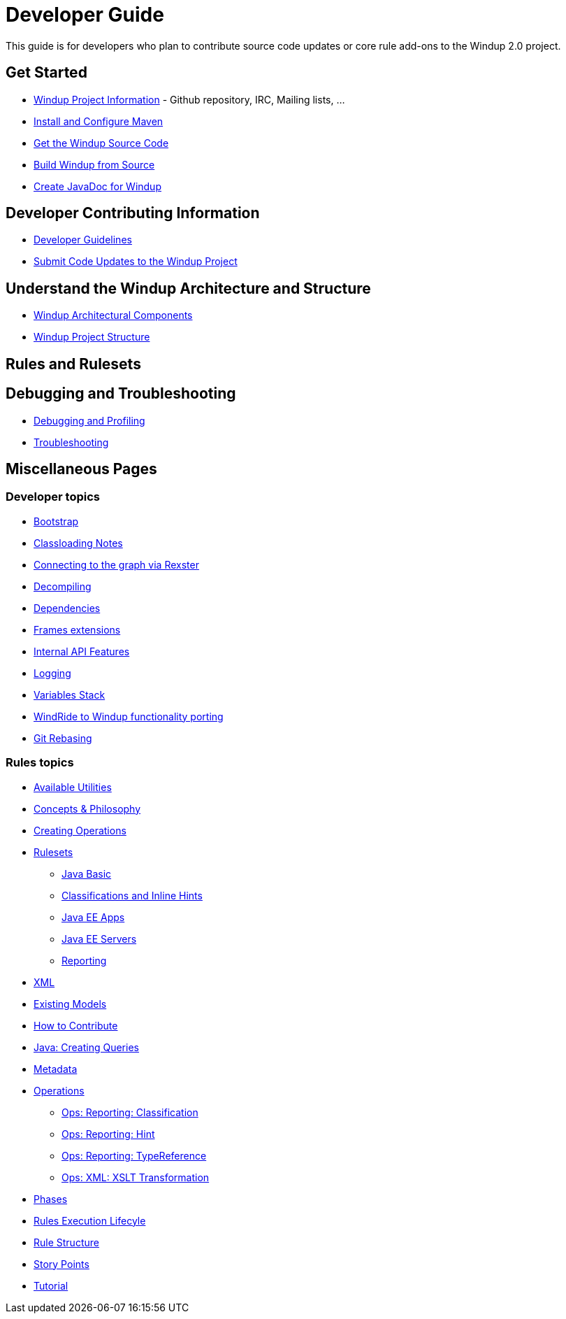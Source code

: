 = Developer Guide

This guide is for developers who plan to contribute source code updates
or core rule add-ons to the Windup 2.0 project.

== Get Started

* link:Windup-Project-Information[Windup Project Information] - Github
repository, IRC, Mailing lists, ...
* link:./Install-and-Configure-Maven[Install and Configure Maven]
* link:./Dev:-Get-the-Windup-Source-Code[Get the Windup Source Code]
* link:./Dev:-Build-Windup-from-Source[Build Windup from Source]
* link:./Dev:-Create-JavaDoc-for-Windup[Create JavaDoc for Windup]

== Developer Contributing Information

* link:./Dev:-Development-Guidelines[Developer Guidelines]
* link:./Dev:-Submit-Code-Updates-to-the-Windup-Project[Submit Code Updates to the Windup Project]

== Understand the Windup Architecture and Structure

* link:./Dev:-Windup-Architectural-Components[Windup Architectural Components]
* link:./Dev:-Windup-Project-Structure[Windup Project Structure]

== Rules and Rulesets



== Debugging and Troubleshooting

* link:./Dev:-Debugging-and-Profiling[Debugging and Profiling]
* link:./Dev:-Troubleshooting[Troubleshooting]

== Miscellaneous Pages

=== Developer topics

* link:./Dev:-Bootstrap[Bootstrap]
* link:./Dev:-Classloading-Notes[Classloading Notes]
* link:./Dev:-Connecting-to-the-graph-via-Rexster[Connecting to the graph via Rexster]
* link:./Dev:-Decompiling[Decompiling]
* link:./Dev:-Dependencies[Dependencies]
* link:./Dev:-Frames-extensions[Frames extensions]
* link:./Dev:-Internal-API-Features[Internal API Features]
* link:./Dev:-Logging[Logging]
* link:./Dev:-Variables-Stack[Variables Stack]
* link:./Dev:-WindRide-to-Windup-functionality-porting[WindRide to Windup functionality porting]
* link:./Dev:-Git-Rebasing[Git Rebasing]

=== Rules topics

* link:./Rules:-Available-Utilities[Available Utilities]
* link:./Rules:-Concepts-&-Philosophy[Concepts & Philosophy]
* link:./Rules:-Creating-Operations[Creating Operations]
* link:./Rulesets[Rulesets]
** link:./Ruleset:-Java-Basic[Java Basic]
** link:./Ruleset:-Java:-Classifications-and-Inline-hints[Classifications and Inline Hints]
** link:./Ruleset:-Java-EE-Apps[Java EE Apps]
** link:./Ruleset:-Java-EE-Servers[Java EE Servers]
** link:./Ruleset:-Reporting[Reporting]
* link:./Ruleset:-XML[XML]
* link:./Rules:-Existing-Models[Existing Models]
* link:./Rules:-How-to-Contribute[How to Contribute]
* link:./Rules:-Java:-Creating-Queries[Java: Creating Queries]
* link:./Rules:-Metadata[Metadata]
* link:./Rules:-Operations[Operations]
** link:./Rules:-Ops:-Reporting:-Classification[Ops: Reporting: Classification]
** link:./Rules:-Ops:-Reporting:-Hint[Ops: Reporting: Hint]
** link:./Rules:-Ops:-Reporting:-TypeReference[Ops: Reporting: TypeReference]
** link:./Rules:-Ops:-Xml:-XsltTrasformation[Ops: XML: XSLT Transformation]
* link:./Rules:-Phases[Phases]
* link:./Rules:-Rules-Execution-Lifecycle[Rules Execution Lifecyle]
* link:./Rules:-Rule-Structure[Rule Structure]
* link:./Rules:-Story-Points[Story Points]
* link:./Rules:-Tutorial[Tutorial]
